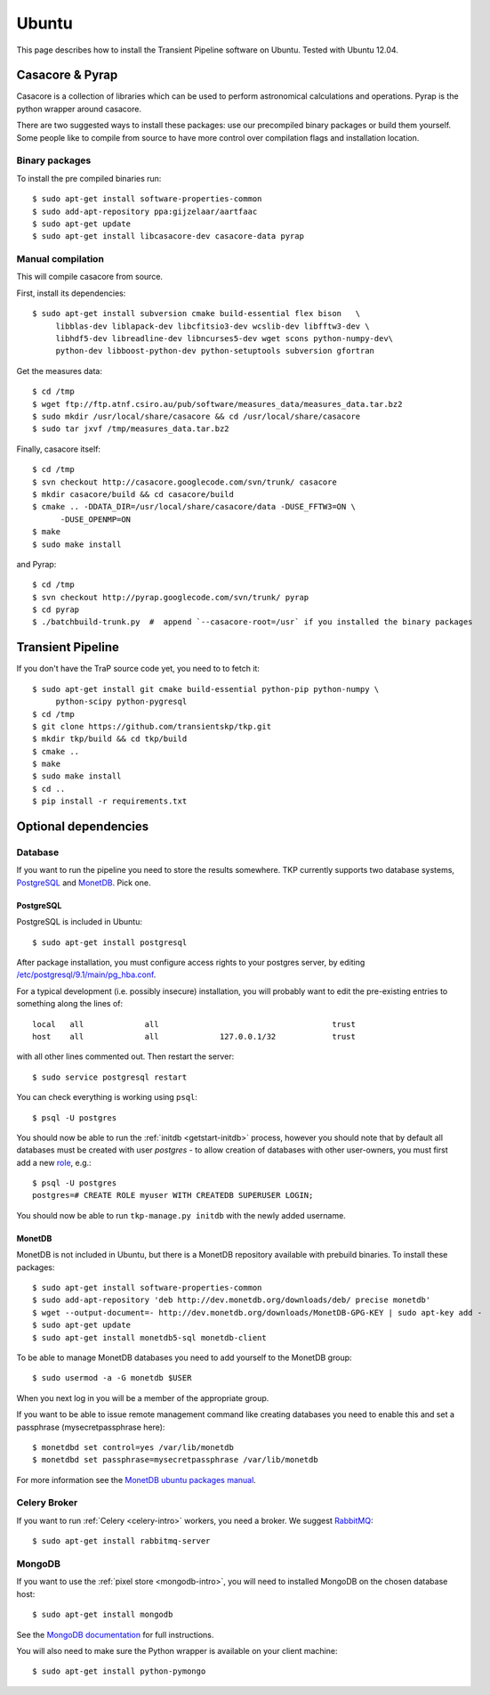 .. _ubuntu:

======
Ubuntu
======

This page describes how to install the Transient Pipeline software on Ubuntu.
Tested with Ubuntu 12.04.


Casacore & Pyrap
================

Casacore is a collection of libraries which can be used to perform astronomical
calculations and operations. Pyrap is the python wrapper around casacore.

There are two suggested ways to install these packages: use our precompiled
binary packages or build them yourself. Some people like to compile from
source to have more control over compilation flags and installation location.

Binary packages
---------------

To install the pre compiled binaries run::

    $ sudo apt-get install software-properties-common
    $ sudo add-apt-repository ppa:gijzelaar/aartfaac
    $ sudo apt-get update
    $ sudo apt-get install libcasacore-dev casacore-data pyrap


Manual compilation
------------------

This will compile casacore from source.

First, install its dependencies::

   $ sudo apt-get install subversion cmake build-essential flex bison   \
        libblas-dev liblapack-dev libcfitsio3-dev wcslib-dev libfftw3-dev \
        libhdf5-dev libreadline-dev libncurses5-dev wget scons python-numpy-dev\
        python-dev libboost-python-dev python-setuptools subversion gfortran

Get the measures data::

   $ cd /tmp
   $ wget ftp://ftp.atnf.csiro.au/pub/software/measures_data/measures_data.tar.bz2
   $ sudo mkdir /usr/local/share/casacore && cd /usr/local/share/casacore
   $ sudo tar jxvf /tmp/measures_data.tar.bz2


Finally, casacore itself::

   $ cd /tmp
   $ svn checkout http://casacore.googlecode.com/svn/trunk/ casacore
   $ mkdir casacore/build && cd casacore/build
   $ cmake .. -DDATA_DIR=/usr/local/share/casacore/data -DUSE_FFTW3=ON \
         -DUSE_OPENMP=ON
   $ make
   $ sudo make install


and Pyrap::

   $ cd /tmp
   $ svn checkout http://pyrap.googlecode.com/svn/trunk/ pyrap
   $ cd pyrap
   $ ./batchbuild-trunk.py  #  append `--casacore-root=/usr` if you installed the binary packages


Transient Pipeline
==================

If you don't have the TraP source code yet, you need to to fetch it::

   $ sudo apt-get install git cmake build-essential python-pip python-numpy \
        python-scipy python-pygresql
   $ cd /tmp
   $ git clone https://github.com/transientskp/tkp.git
   $ mkdir tkp/build && cd tkp/build
   $ cmake ..
   $ make
   $ sudo make install
   $ cd ..
   $ pip install -r requirements.txt


Optional dependencies
=====================

Database
--------

If you want to run the pipeline you need to store the results somewhere. TKP
currently supports two database systems, `PostgreSQL`_ and `MonetDB`_. Pick one.

PostgreSQL
^^^^^^^^^^

PostgreSQL is included in Ubuntu::

    $ sudo apt-get install postgresql

After package installation, you must configure access rights to your postgres
server, by editing
`/etc/postgresql/9.1/main/pg_hba.conf
<http://www.postgresql.org/docs/9.1/static/auth-pg-hba-conf.html>`_.

For a typical development (i.e. possibly insecure) installation, you will
probably want to edit the pre-existing entries to something along the lines
of::

   local   all             all                                     trust
   host    all             all             127.0.0.1/32            trust

with all other lines commented out. Then restart the server::

   $ sudo service postgresql restart

You can check everything is working using ``psql``::

   $ psql -U postgres

You should now be able to run the :ref:`initdb <getstart-initdb>` process,
however you should note that by default all databases must be created with
user `postgres` - to allow creation of databases with other user-owners, you
must first add a new `role
<http://www.postgresql.org/docs/9.1/static/sql-createrole.html>`_, e.g.::

   $ psql -U postgres
   postgres=# CREATE ROLE myuser WITH CREATEDB SUPERUSER LOGIN;

You should now be able to run ``tkp-manage.py initdb`` with the newly added
username.

MonetDB
^^^^^^^

MonetDB is not included in Ubuntu, but there is a MonetDB repository available
with prebuild binaries. To install these packages::

    $ sudo apt-get install software-properties-common
    $ sudo add-apt-repository 'deb http://dev.monetdb.org/downloads/deb/ precise monetdb'
    $ wget --output-document=- http://dev.monetdb.org/downloads/MonetDB-GPG-KEY | sudo apt-key add -
    $ sudo apt-get update
    $ sudo apt-get install monetdb5-sql monetdb-client

To be able to manage MonetDB databases you need to add yourself to the MonetDB
group::

    $ sudo usermod -a -G monetdb $USER

When you next log in you will be a member of the appropriate group.

If you want to be able to issue remote management command like creating
databases you need to enable this and set a passphrase
(mysecretpassphrase here)::

    $ monetdbd set control=yes /var/lib/monetdb
    $ monetdbd set passphrase=mysecretpassphrase /var/lib/monetdb

For more information see the `MonetDB ubuntu packages manual`_.


Celery Broker
-------------

If you want to run :ref:`Celery <celery-intro>` workers, you need a broker.
We suggest `RabbitMQ`_::

    $ sudo apt-get install rabbitmq-server

MongoDB
-------

If you want to use the :ref:`pixel store <mongodb-intro>`, you will need to
installed MongoDB on the chosen database host::

    $ sudo apt-get install mongodb

See the `MongoDB documentation
<http://docs.mongodb.org/manual/tutorial/install-mongodb-on-ubuntu/>`_ for
full instructions.

You will also need to make sure the Python wrapper is available on your client
machine::

    $ sudo apt-get install python-pymongo


.. _RabbitMQ: http://www.rabbitmq.com/
.. _homebrew: http://mxcl.github.io/homebrew/
.. _homebrew SKA tap: https://github.com/ska-sa/homebrew-tap/
.. _PostgreSQL: http://www.postgresql.org/
.. _MonetDB: http://www.monetdb.org/
.. _MonetDB ubuntu packages manual: http://dev.monetdb.org/downloads/deb/
